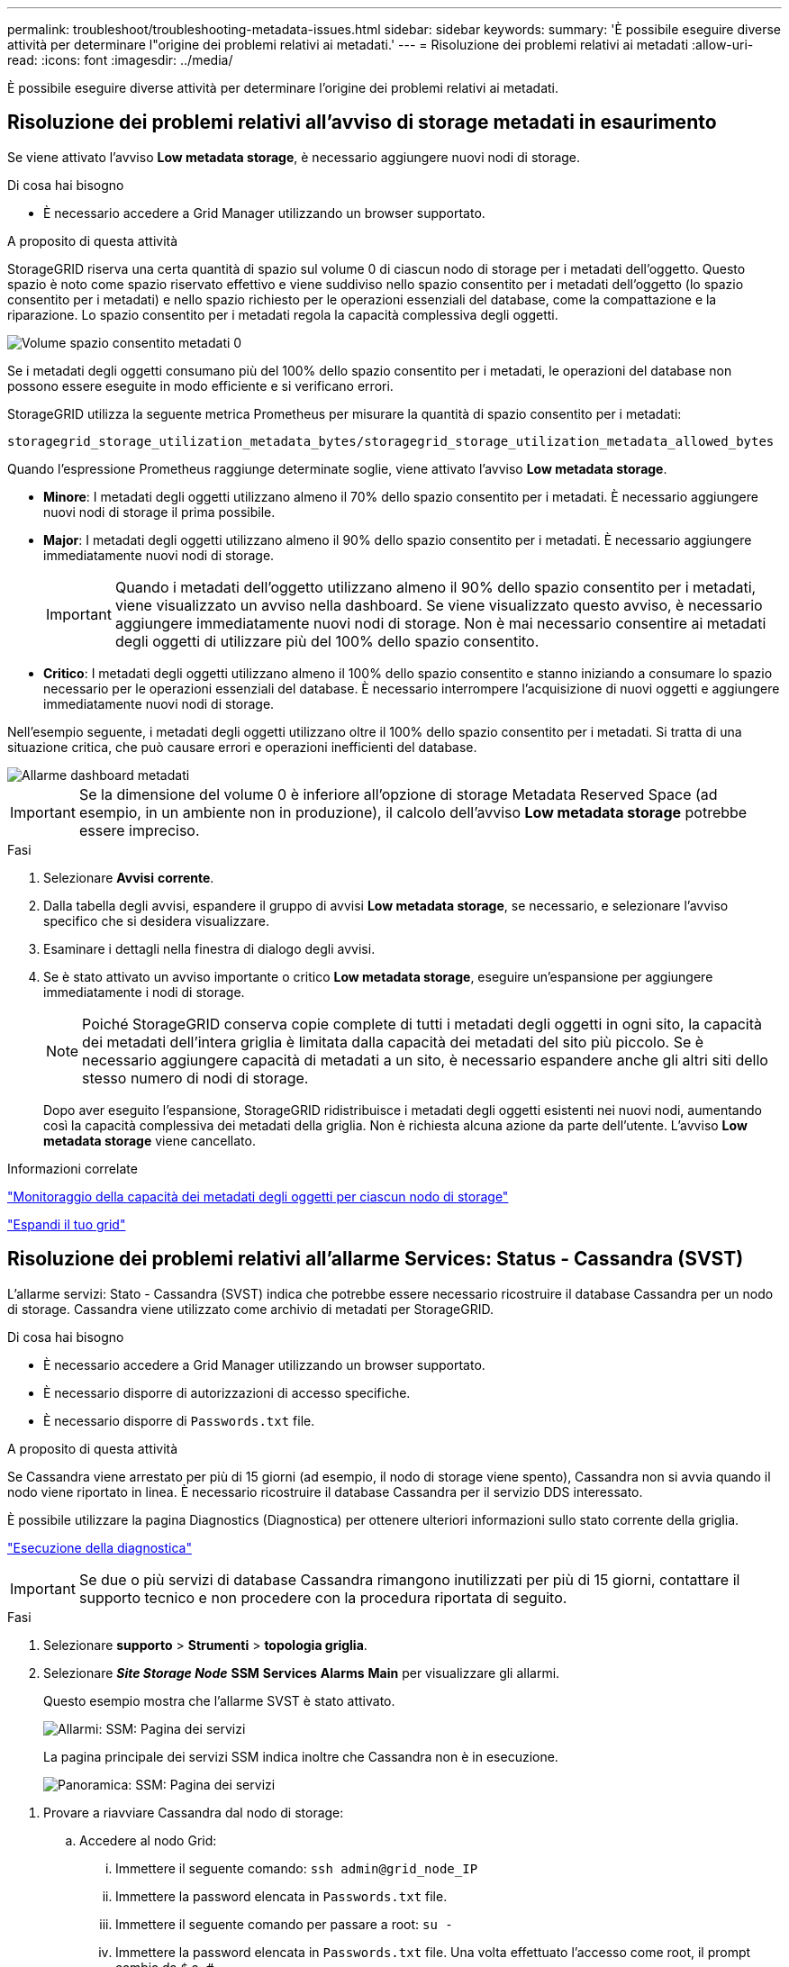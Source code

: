 ---
permalink: troubleshoot/troubleshooting-metadata-issues.html 
sidebar: sidebar 
keywords:  
summary: 'È possibile eseguire diverse attività per determinare l"origine dei problemi relativi ai metadati.' 
---
= Risoluzione dei problemi relativi ai metadati
:allow-uri-read: 
:icons: font
:imagesdir: ../media/


[role="lead"]
È possibile eseguire diverse attività per determinare l'origine dei problemi relativi ai metadati.



== Risoluzione dei problemi relativi all'avviso di storage metadati in esaurimento

Se viene attivato l'avviso *Low metadata storage*, è necessario aggiungere nuovi nodi di storage.

.Di cosa hai bisogno
* È necessario accedere a Grid Manager utilizzando un browser supportato.


.A proposito di questa attività
StorageGRID riserva una certa quantità di spazio sul volume 0 di ciascun nodo di storage per i metadati dell'oggetto. Questo spazio è noto come spazio riservato effettivo e viene suddiviso nello spazio consentito per i metadati dell'oggetto (lo spazio consentito per i metadati) e nello spazio richiesto per le operazioni essenziali del database, come la compattazione e la riparazione. Lo spazio consentito per i metadati regola la capacità complessiva degli oggetti.

image::../media/metadata_allowed_space_volume_0.png[Volume spazio consentito metadati 0]

Se i metadati degli oggetti consumano più del 100% dello spazio consentito per i metadati, le operazioni del database non possono essere eseguite in modo efficiente e si verificano errori.

StorageGRID utilizza la seguente metrica Prometheus per misurare la quantità di spazio consentito per i metadati:

[listing]
----
storagegrid_storage_utilization_metadata_bytes/storagegrid_storage_utilization_metadata_allowed_bytes
----
Quando l'espressione Prometheus raggiunge determinate soglie, viene attivato l'avviso *Low metadata storage*.

* *Minore*: I metadati degli oggetti utilizzano almeno il 70% dello spazio consentito per i metadati. È necessario aggiungere nuovi nodi di storage il prima possibile.
* *Major*: I metadati degli oggetti utilizzano almeno il 90% dello spazio consentito per i metadati. È necessario aggiungere immediatamente nuovi nodi di storage.
+

IMPORTANT: Quando i metadati dell'oggetto utilizzano almeno il 90% dello spazio consentito per i metadati, viene visualizzato un avviso nella dashboard. Se viene visualizzato questo avviso, è necessario aggiungere immediatamente nuovi nodi di storage. Non è mai necessario consentire ai metadati degli oggetti di utilizzare più del 100% dello spazio consentito.

* *Critico*: I metadati degli oggetti utilizzano almeno il 100% dello spazio consentito e stanno iniziando a consumare lo spazio necessario per le operazioni essenziali del database. È necessario interrompere l'acquisizione di nuovi oggetti e aggiungere immediatamente nuovi nodi di storage.


Nell'esempio seguente, i metadati degli oggetti utilizzano oltre il 100% dello spazio consentito per i metadati. Si tratta di una situazione critica, che può causare errori e operazioni inefficienti del database.

image::../media/cdlp_dashboard_alarm.gif[Allarme dashboard metadati]


IMPORTANT: Se la dimensione del volume 0 è inferiore all'opzione di storage Metadata Reserved Space (ad esempio, in un ambiente non in produzione), il calcolo dell'avviso *Low metadata storage* potrebbe essere impreciso.

.Fasi
. Selezionare *Avvisi* *corrente*.
. Dalla tabella degli avvisi, espandere il gruppo di avvisi *Low metadata storage*, se necessario, e selezionare l'avviso specifico che si desidera visualizzare.
. Esaminare i dettagli nella finestra di dialogo degli avvisi.
. Se è stato attivato un avviso importante o critico *Low metadata storage*, eseguire un'espansione per aggiungere immediatamente i nodi di storage.
+

NOTE: Poiché StorageGRID conserva copie complete di tutti i metadati degli oggetti in ogni sito, la capacità dei metadati dell'intera griglia è limitata dalla capacità dei metadati del sito più piccolo. Se è necessario aggiungere capacità di metadati a un sito, è necessario espandere anche gli altri siti dello stesso numero di nodi di storage.

+
Dopo aver eseguito l'espansione, StorageGRID ridistribuisce i metadati degli oggetti esistenti nei nuovi nodi, aumentando così la capacità complessiva dei metadati della griglia. Non è richiesta alcuna azione da parte dell'utente. L'avviso *Low metadata storage* viene cancellato.



.Informazioni correlate
link:../monitor/monitoring-object-metadata-capacity-for-each-storage-node.html["Monitoraggio della capacità dei metadati degli oggetti per ciascun nodo di storage"]

link:../expand/index.html["Espandi il tuo grid"]



== Risoluzione dei problemi relativi all'allarme Services: Status - Cassandra (SVST)

L'allarme servizi: Stato - Cassandra (SVST) indica che potrebbe essere necessario ricostruire il database Cassandra per un nodo di storage. Cassandra viene utilizzato come archivio di metadati per StorageGRID.

.Di cosa hai bisogno
* È necessario accedere a Grid Manager utilizzando un browser supportato.
* È necessario disporre di autorizzazioni di accesso specifiche.
* È necessario disporre di `Passwords.txt` file.


.A proposito di questa attività
Se Cassandra viene arrestato per più di 15 giorni (ad esempio, il nodo di storage viene spento), Cassandra non si avvia quando il nodo viene riportato in linea. È necessario ricostruire il database Cassandra per il servizio DDS interessato.

È possibile utilizzare la pagina Diagnostics (Diagnostica) per ottenere ulteriori informazioni sullo stato corrente della griglia.

link:../monitor/running-diagnostics.html["Esecuzione della diagnostica"]


IMPORTANT: Se due o più servizi di database Cassandra rimangono inutilizzati per più di 15 giorni, contattare il supporto tecnico e non procedere con la procedura riportata di seguito.

.Fasi
. Selezionare *supporto* > *Strumenti* > *topologia griglia*.
. Selezionare *_Site Storage Node_* *SSM* *Services* *Alarms* *Main* per visualizzare gli allarmi.
+
Questo esempio mostra che l'allarme SVST è stato attivato.

+
image::../media/svst_alarm.gif[Allarmi: SSM: Pagina dei servizi]

+
La pagina principale dei servizi SSM indica inoltre che Cassandra non è in esecuzione.

+
image::../media/cassandra_not_running.gif[Panoramica: SSM: Pagina dei servizi]



[[restart_Cassandra_from_the_Storage_Node]]
. Provare a riavviare Cassandra dal nodo di storage:
+
.. Accedere al nodo Grid:
+
... Immettere il seguente comando: `ssh admin@grid_node_IP`
... Immettere la password elencata in `Passwords.txt` file.
... Immettere il seguente comando per passare a root: `su -`
... Immettere la password elencata in `Passwords.txt` file. Una volta effettuato l'accesso come root, il prompt cambia da `$` a. `#`.


.. Inserire: `/etc/init.d/cassandra status`
.. Se Cassandra non è in esecuzione, riavviarlo: `/etc/init.d/cassandra restart`


. Se Cassandra non si riavvia, determinare per quanto tempo Cassandra è rimasto inattivo. Se Cassandra è rimasto inattivo per più di 15 giorni, è necessario ricostruire il database Cassandra.
+

IMPORTANT: Se due o più servizi di database Cassandra non sono disponibili, contattare il supporto tecnico e non procedere con i passaggi riportati di seguito.

+
È possibile determinare per quanto tempo Cassandra è rimasta inattiva, inserendolo nella cartella o esaminando il file servermanager.log.

. Per inserire il grafico Cassandra:
+
.. Selezionare *supporto* *Strumenti* *topologia griglia*. Quindi selezionare *_Site Storage Node_* *SSM* *servizi* *Report* *grafici*.
.. Selezionare *attributo* *Servizio: Stato - Cassandra*.
.. Per *Data di inizio*, immettere una data che sia almeno 16 giorni prima della data corrente. Per *Data di fine*, inserire la data corrente.
.. Fare clic su *Aggiorna*.
.. Se il grafico mostra Cassandra come inattivo per più di 15 giorni, ricostruire il database Cassandra.




L'esempio seguente mostra che Cassandra è rimasta inattiva per almeno 17 giorni.

image::../media/cassandra_not_running_chart.png[Panoramica: SSM: Pagina dei servizi]

. Per esaminare il file servermanager.log sul nodo di storage:
+
.. Accedere al nodo Grid:
+
... Immettere il seguente comando: `ssh admin@grid_node_IP`
... Immettere la password elencata in `Passwords.txt` file.
... Immettere il seguente comando per passare a root: `su -`
... Immettere la password elencata in `Passwords.txt` file. Una volta effettuato l'accesso come root, il prompt cambia da `$` a. `#`.


.. Inserire: `cat /var/local/log/servermanager.log`
+
Viene visualizzato il contenuto del file servermanager.log.

+
Se Cassandra rimane inattivo per più di 15 giorni, nel file servermanager.log viene visualizzato il seguente messaggio:

+
[listing]
----
"2014-08-14 21:01:35 +0000 | cassandra | cassandra not
started because it has been offline for longer than
its 15 day grace period - rebuild cassandra
----
.. Assicurarsi che la data e l'ora del messaggio siano quelle in cui si è tentato di riavviare Cassandra, come indicato al punto <<restart_Cassandra_from_the_Storage_Node,Riavviare Cassandra dal nodo di storage>>.
+
Per Cassandra possono essere presenti più voci; è necessario individuare la voce più recente.

.. Se Cassandra è rimasto inattivo per più di 15 giorni, è necessario ricostruire il database Cassandra.
+
Per istruzioni, vedere "`Ripristino da un singolo nodo di storage inattivo per più di 15 giorni`" nelle istruzioni di ripristino e manutenzione.

.. Contattare il supporto tecnico se gli allarmi non vengono disattivati dopo la ricostruzione di Cassandra.




.Informazioni correlate
link:../maintain/index.html["Mantieni  Ripristina"]



== Risoluzione dei problemi errori di memoria esaurita di Cassandra (allarme SMTT)

Un allarme SMTT (Total Events) viene attivato quando il database Cassandra presenta un errore di memoria esaurita. Se si verifica questo errore, contattare il supporto tecnico per risolvere il problema.

.A proposito di questa attività
Se si verifica un errore di memoria insufficiente per il database Cassandra, viene creato un dump heap, viene attivato un allarme SMTT (Total Events) e il conteggio degli errori Cassandra Heap out of Memory viene incrementato di uno.

.Fasi
. Per visualizzare l'evento, selezionare *Nodes* *_Grid Node_* *Events*.
. Verificare che il conteggio degli errori di memoria esaurita di Cassandra sia pari o superiore a 1.
+
È possibile utilizzare la pagina Diagnostics (Diagnostica) per ottenere ulteriori informazioni sullo stato corrente della griglia.

+
link:../monitor/running-diagnostics.html["Esecuzione della diagnostica"]

. Passare a. `/var/local/core/`, comprimere `Cassandra.hprof` e inviarla al supporto tecnico.
. Eseguire un backup di `Cassandra.hprof` ed eliminarlo da `/var/local/core/ directory`.
+
Questo file può avere una dimensione massima di 24 GB, quindi è necessario rimuoverlo per liberare spazio.

. Una volta risolto il problema, fare clic su *Reset event count* (Ripristina conteggi eventi).
+

NOTE: Per reimpostare i conteggi degli eventi, è necessario disporre dell'autorizzazione Grid Topology Page Configuration (Configurazione pagina topologia griglia).



.Informazioni correlate
link:../monitor/resetting-event-counts.html["Reimpostazione dei conteggi degli eventi"]

